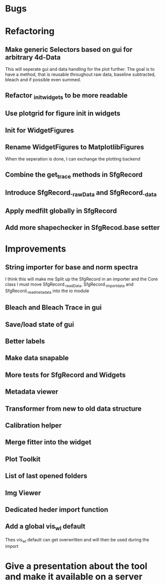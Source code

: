 
* Bugs

* Refactoring
** Make generic Selectors based on gui for arbitrary 4d-Data
    This will seperate gui and data handling for the plot further.
    The goal is to have a method, that is reusable throughout
    raw data, baseline subtracted, bleach and if possible even summed.
** Refactor _init_widgets to be more readable
** Use plotgrid for figure init in widgets
** Init for WidgetFigures
** Rename WidgetFigures to MatplotlibFigures
    When the seperation is done, I can exchange the plotting backend
** Combine the get_trace methods in SfgRecord
** Introduce SfgRecord._rawData and SfgRecord._data
** Apply medfilt globally in SfgRecord
** Add more shapechecker in SfgRecod.base setter
* Improvements

** String importer for base and norm spectra
   I think this will make me Split up the SfgRecord in an importer and the Core class
   I must move SfgRecord._readData, SfgRecord._import_data and SfgRecord._read_metadata
   into the io module
** Bleach and Bleach Trace in gui
   
** Save/load state of gui
** Better labels

** Make data snapable

** More tests for SfgRecord and Widgets

** Metadata viewer

** Transformer from new to old data structure

** Calibration helper

** Merge fitter into the widget

** Plot Toolkit
** List of last opened folders
** Img Viewer
** Dedicated heder import function
** Add a global vis_wl default
   Thes vis_wl default can get overwritten and will then  be used during the import
* Give a presentation about the tool and make it available on a server
